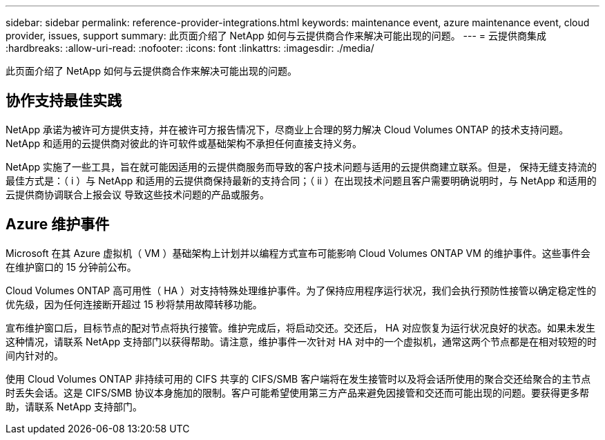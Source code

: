 ---
sidebar: sidebar 
permalink: reference-provider-integrations.html 
keywords: maintenance event, azure maintenance event, cloud provider, issues, support 
summary: 此页面介绍了 NetApp 如何与云提供商合作来解决可能出现的问题。 
---
= 云提供商集成
:hardbreaks:
:allow-uri-read: 
:nofooter: 
:icons: font
:linkattrs: 
:imagesdir: ./media/


[role="lead"]
此页面介绍了 NetApp 如何与云提供商合作来解决可能出现的问题。



== 协作支持最佳实践

NetApp 承诺为被许可方提供支持，并在被许可方报告情况下，尽商业上合理的努力解决 Cloud Volumes ONTAP 的技术支持问题。NetApp 和适用的云提供商对彼此的许可软件或基础架构不承担任何直接支持义务。

NetApp 实施了一些工具，旨在就可能因适用的云提供商服务而导致的客户技术问题与适用的云提供商建立联系。但是， 保持无缝支持流的最佳方式是：（ i ）与 NetApp 和适用的云提供商保持最新的支持合同；（ ii ）在出现技术问题且客户需要明确说明时，与 NetApp 和适用的云提供商协调联合上报会议 导致这些技术问题的产品或服务。



== Azure 维护事件

Microsoft 在其 Azure 虚拟机（ VM ）基础架构上计划并以编程方式宣布可能影响 Cloud Volumes ONTAP VM 的维护事件。这些事件会在维护窗口的 15 分钟前公布。

Cloud Volumes ONTAP 高可用性（ HA ）对支持特殊处理维护事件。为了保持应用程序运行状况，我们会执行预防性接管以确定稳定性的优先级，因为任何连接断开超过 15 秒将禁用故障转移功能。

宣布维护窗口后，目标节点的配对节点将执行接管。维护完成后，将启动交还。交还后， HA 对应恢复为运行状况良好的状态。如果未发生这种情况，请联系 NetApp 支持部门以获得帮助。请注意，维护事件一次针对 HA 对中的一个虚拟机，通常这两个节点都是在相对较短的时间内针对的。

使用 Cloud Volumes ONTAP 非持续可用的 CIFS 共享的 CIFS/SMB 客户端将在发生接管时以及将会话所使用的聚合交还给聚合的主节点时丢失会话。这是 CIFS/SMB 协议本身施加的限制。客户可能希望使用第三方产品来避免因接管和交还而可能出现的问题。要获得更多帮助，请联系 NetApp 支持部门。
